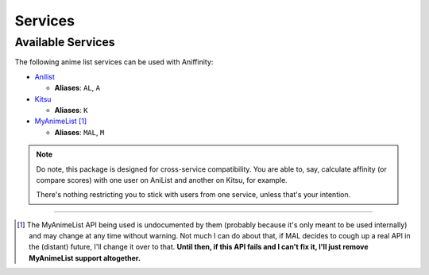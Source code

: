 Services
========


..  _available-services:

Available Services
------------------

The following anime list services can be used with Aniffinity:

* `Anilist <https://anilist.co>`__

  * **Aliases**: ``AL``, ``A``

* `Kitsu <https://kitsu.io>`__

  * **Aliases**: ``K``

* `MyAnimeList <https://myanimelist.net>`__ [#]_

  * **Aliases**: ``MAL``, ``M``

..  note::
    Do note, this package is designed for cross-service compatibility.
    You are able to, say, calculate affinity (or compare scores) with
    one user on AniList and another on Kitsu, for example.

    There's nothing restricting you to stick with users from one
    service, unless that's your intention.


----


..  [#]
    The MyAnimeList API being used is undocumented by them (probably
    because it's only meant to be used internally) and may change at
    any time without warning. Not much I can do about that, if MAL
    decides to cough up a real API in the (distant) future, I'll
    change it over to that.
    **Until then, if this API fails and I can't fix it, I'll just
    remove MyAnimeList support altogether.**
